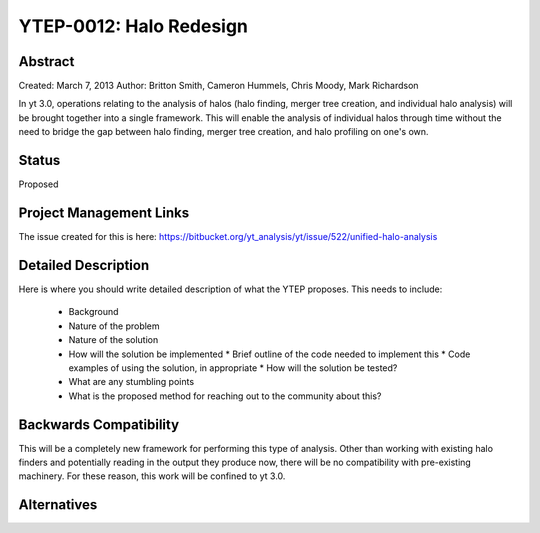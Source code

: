 YTEP-0012: Halo Redesign
========================

Abstract
--------

Created: March 7, 2013
Author: Britton Smith, Cameron Hummels, Chris Moody, Mark Richardson

In yt 3.0, operations relating to the analysis of halos (halo finding, 
merger tree creation, and individual halo analysis) will be brought together 
into a single framework.  This will enable the analysis of individual halos 
through time without the need to bridge the gap between halo finding, merger tree 
creation, and halo profiling on one's own.

Status
------

Proposed

Project Management Links
------------------------

The issue created for this is here:
https://bitbucket.org/yt_analysis/yt/issue/522/unified-halo-analysis

Detailed Description
--------------------

Here is where you should write detailed description of what the YTEP proposes.
This needs to include:

  * Background
  * Nature of the problem
  * Nature of the solution
  * How will the solution be implemented
    * Brief outline of the code needed to implement this
    * Code examples of using the solution, in appropriate
    * How will the solution be tested?
  * What are any stumbling points
  * What is the proposed method for reaching out to the community about this?

Backwards Compatibility
-----------------------

This will be a completely new framework for performing this type of analysis.  
Other than working with existing halo finders and potentially reading in the 
output they produce now, there will be no compatibility with pre-existing 
machinery.  For these reason, this work will be confined to yt 3.0.

Alternatives
------------
